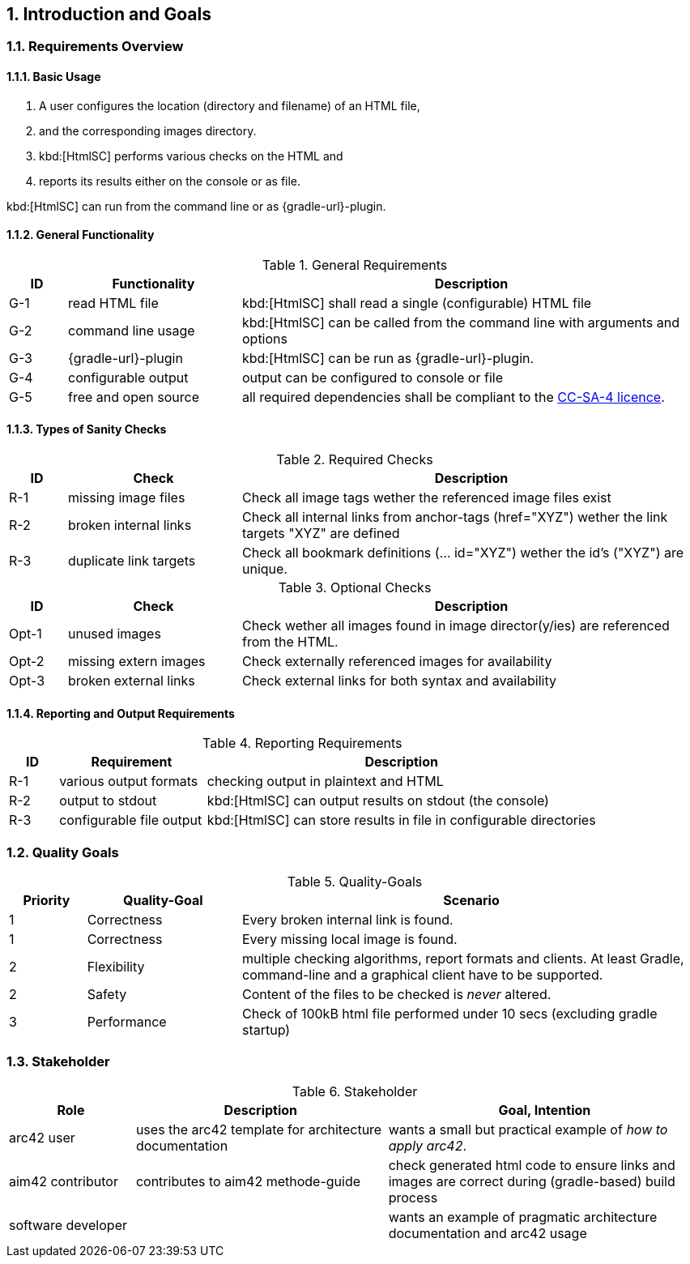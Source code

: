 :numbered:
== Introduction and Goals


[[requirements]]
=== Requirements Overview

==== Basic Usage

. A user configures the location (directory and filename) of an HTML file,
. and the corresponding images directory.
. kbd:[HtmlSC] performs various checks on the HTML and
. reports its results either on the console or as file.

kbd:[HtmlSC] can run from the command line or as {gradle-url}-plugin.

==== General Functionality


[options="header", cols="1,3,8"]
.General Requirements
|===
| ID  | Functionality | Description
| G-1 | read HTML file | kbd:[HtmlSC] shall read a single (configurable)
                        HTML file
| G-2 | command line usage | kbd:[HtmlSC] can be called from the command line with arguments and options
| G-3 | {gradle-url}-plugin | kbd:[HtmlSC] can be run as {gradle-url}-plugin.
| G-4 | configurable output | output can be configured to console or file
| G-5 | free and open source | all required dependencies shall be compliant
                               to the https://creativecommons.org/licenses/by-sa/4.0/[CC-SA-4 licence].
| G-6 | available via public repositories
|===


==== Types of Sanity Checks

[options="header", cols="1,3,8"]
.Required Checks
|===
| ID | Check | Description
| [[MissingImageFiles]] R-1 | missing image files | Check all image tags wether the referenced
                        image files exist
| R-2 | broken internal links | Check all internal links from anchor-tags (href="XYZ")
                          wether the link targets "XYZ" are defined
| [[DuplicateLinkTargets]] R-3 | duplicate link targets | Check all bookmark definitions
                            (... id="XYZ") wether the id's ("XYZ") are unique.
|===


[options="header", cols="1,3,8"]
.Optional Checks
|===
| ID | Check  | Description
| Opt-1 | unused images | Check wether all images found in image
                  director(y/ies) are referenced from the HTML.
| Opt-2 | missing extern images | Check externally referenced images for availability
| Opt-3 | broken external links | Check external links for both syntax and availability
|===


==== Reporting and Output Requirements


[options="header", cols="1,3,8"]
.Reporting Requirements
|===
| ID  | Requirement | Description
| R-1 | various output formats | checking output in plaintext and HTML
| R-2 | output to stdout | kbd:[HtmlSC] can output results on stdout (the console)
| R-3 | configurable file output | kbd:[HtmlSC] can store results in
                                  file in configurable directories
|===





[[quality-goals]]
=== Quality Goals

[options="header", cols="1,2,6"]
.Quality-Goals
|===
| Priority | Quality-Goal | Scenario
| 1        | Correctness  | Every broken internal link is found.
| 1        | Correctness  | Every missing local image is found.
| 2        | Flexibility  | multiple checking algorithms, report formats and clients. At least
Gradle, command-line and a graphical client have to be supported.
| 2        | Safety       | Content of the files to be checked is _never_ altered.
| 3        | Performance  | Check of 100kB html file performed under 10 secs
(excluding gradle startup)
|===


=== Stakeholder

[options="header", cols="2,4,5"]
.Stakeholder
|===
| Role | Description | Goal, Intention

| [[arc42_user]] arc42 user | uses the arc42 template for architecture documentation
| wants a small but practical example of _how to apply arc42_.

| aim42 contributor
| contributes to aim42 methode-guide
| check generated html code to ensure links and images are correct during
(gradle-based) build process

| software developer |
| wants an example of pragmatic architecture documentation and arc42 usage

|===
